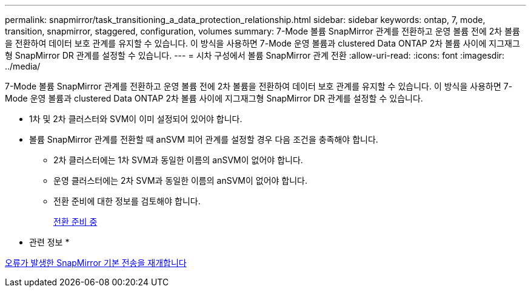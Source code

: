 ---
permalink: snapmirror/task_transitioning_a_data_protection_relationship.html 
sidebar: sidebar 
keywords: ontap, 7, mode, transition, snapmirror, staggered, configuration, volumes 
summary: 7-Mode 볼륨 SnapMirror 관계를 전환하고 운영 볼륨 전에 2차 볼륨을 전환하여 데이터 보호 관계를 유지할 수 있습니다. 이 방식을 사용하면 7-Mode 운영 볼륨과 clustered Data ONTAP 2차 볼륨 사이에 지그재그형 SnapMirror DR 관계를 설정할 수 있습니다. 
---
= 시차 구성에서 볼륨 SnapMirror 관계 전환
:allow-uri-read: 
:icons: font
:imagesdir: ../media/


[role="lead"]
7-Mode 볼륨 SnapMirror 관계를 전환하고 운영 볼륨 전에 2차 볼륨을 전환하여 데이터 보호 관계를 유지할 수 있습니다. 이 방식을 사용하면 7-Mode 운영 볼륨과 clustered Data ONTAP 2차 볼륨 사이에 지그재그형 SnapMirror DR 관계를 설정할 수 있습니다.

* 1차 및 2차 클러스터와 SVM이 이미 설정되어 있어야 합니다.
* 볼륨 SnapMirror 관계를 전환할 때 anSVM 피어 관계를 설정할 경우 다음 조건을 충족해야 합니다.
+
** 2차 클러스터에는 1차 SVM과 동일한 이름의 anSVM이 없어야 합니다.
** 운영 클러스터에는 2차 SVM과 동일한 이름의 anSVM이 없어야 합니다.
** 전환 준비에 대한 정보를 검토해야 합니다.
+
xref:task_preparing_for_transition.adoc[전환 준비 중]





* 관련 정보 *

xref:task_resuming_a_failed_snapmirror_transfer_transition.adoc[오류가 발생한 SnapMirror 기본 전송을 재개합니다]
